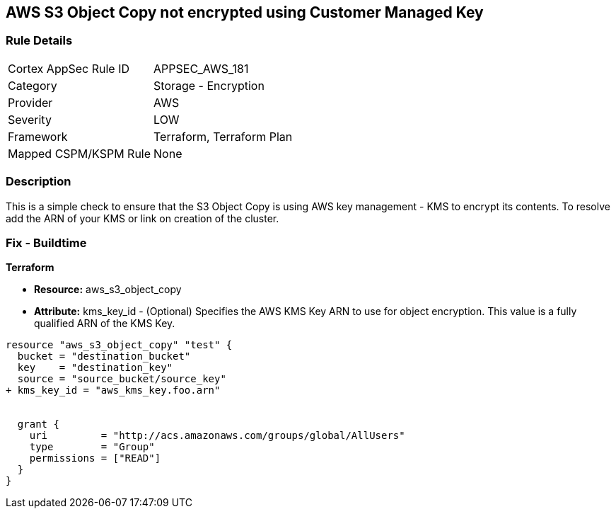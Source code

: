 == AWS S3 Object Copy not encrypted using Customer Managed Key


=== Rule Details

[cols="1,2"]
|===
|Cortex AppSec Rule ID |APPSEC_AWS_181
|Category |Storage - Encryption
|Provider |AWS
|Severity |LOW
|Framework |Terraform, Terraform Plan
|Mapped CSPM/KSPM Rule |None
|===


=== Description 


This is a simple check to ensure that the S3 Object Copy is using AWS key management - KMS to encrypt its contents.
To resolve add the ARN of your KMS or link on creation of the cluster.

=== Fix - Buildtime


*Terraform* 


* *Resource:* aws_s3_object_copy
* *Attribute:* kms_key_id - (Optional) Specifies the AWS KMS Key ARN to use for object encryption.
This value is a fully qualified ARN of the KMS Key.


[source,go]
----
resource "aws_s3_object_copy" "test" {
  bucket = "destination_bucket"
  key    = "destination_key"
  source = "source_bucket/source_key"
+ kms_key_id = "aws_kms_key.foo.arn"


  grant {
    uri         = "http://acs.amazonaws.com/groups/global/AllUsers"
    type        = "Group"
    permissions = ["READ"]
  }
}
----
